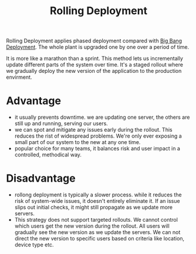 :PROPERTIES:
:ID:       55392bf6-b873-4c80-899b-4bd959064539
:END:
#+title: Rolling Deployment
#+filetags:

[[https://res.cloudinary.com/dkvj6mo4c/image/upload/v1687726497/Rolling-Deployment_q7hhaj.png]]

Rolling Deployment applies phased deployment compared with [[id:a1f0a0b0-c168-47d3-9478-40abea343cf7][Big Bang Deployment]]. The whole plant is upgraded one by one over a period of time.

It is more like a marathon than a sprint. This method lets us incrementally update different parts of the system over time. It's a staged rollout where we gradually deploy the new version of the application to the production envirment.

* Advantage
+ it usually prevents downtime. we are updating one server, the others are still up and running, serving our users.
+ we can spot and mitigate any issues early during the rollout. This reduces the rist of widespread problems. We're only ever exposing a small part of our system to the new at any one time.
+ popular choice for many teams, it balances risk and user impact in a controlled, methodical way.

* Disadvantage
+ rollong deployment is typically a slower process. while it reduces the risk of system-wide issues, it doesn't entirely eliminate it. If an issue slips out initial checks, it might still propagate as we update more servers.
+ This strategy does not support targeted rollouts. We cannot control which users get the new version during the rollout. All users will gradually see the new version as we update the servers. We can not direct the new version to specific users based on criteria like location, device type etc.
